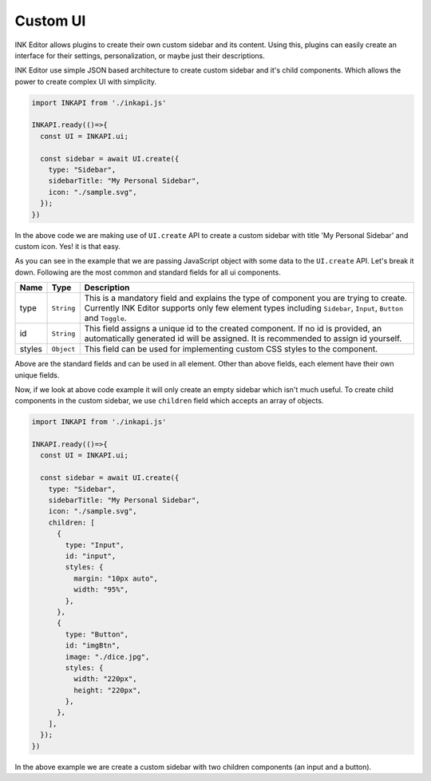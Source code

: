 Custom UI
=========

INK Editor allows plugins to create their own custom sidebar and its content. Using this, plugins can easily create an interface for their settings, personalization, or maybe just their descriptions.

INK Editor use simple JSON based architecture to create custom sidebar and it's child components. Which allows the power to create complex UI with simplicity. 

.. code::

  import INKAPI from './inkapi.js'

  INKAPI.ready(()=>{
    const UI = INKAPI.ui;
  
    const sidebar = await UI.create({
      type: "Sidebar",
      sidebarTitle: "My Personal Sidebar",
      icon: "./sample.svg",
    });
  })

In the above code we are making use of ``UI.create`` API to create a custom sidebar with title 'My Personal Sidebar' and custom icon. Yes! it is that easy.

As you can see in the example that we are passing JavaScript object with some data to the ``UI.create`` API. Let's break it down. Following are the most common and standard fields for all ui components.

+--------------+-------------+--------------------------------------------------------------------------------------------------------------------------------------------------------------------------------------------------------------+
| Name         | Type        | Description                                                                                                                                                                                                  |
+==============+=============+==============================================================================================================================================================================================================+
| type         | ``String``  | This is a mandatory field and explains the type of component you are trying to create. Currently INK Editor supports only few element types including ``Sidebar``, ``Input``, ``Button`` and ``Toggle``.     |
+--------------+-------------+--------------------------------------------------------------------------------------------------------------------------------------------------------------------------------------------------------------+
| id           | ``String``  | This field assigns a unique id to the created component. If no id is provided, an automatically generated id will be assigned. It is recommended to assign id yourself.                                      |
+--------------+-------------+--------------------------------------------------------------------------------------------------------------------------------------------------------------------------------------------------------------+
| styles       | ``Object``  | This field can be used for implementing custom CSS styles to the component.                                                                                                                                  |
+--------------+-------------+--------------------------------------------------------------------------------------------------------------------------------------------------------------------------------------------------------------+

Above are the standard fields and can be used in all element. Other than above fields, each element have their own unique fields.

Now, if we look at above code example it will only create an empty sidebar which isn't much useful. To create child components in the custom sidebar, we use ``children`` field which accepts an array of objects.

.. code::
  
  import INKAPI from './inkapi.js'

  INKAPI.ready(()=>{
    const UI = INKAPI.ui;

    const sidebar = await UI.create({
      type: "Sidebar",
      sidebarTitle: "My Personal Sidebar",
      icon: "./sample.svg",
      children: [
        {
          type: "Input",
          id: "input",
          styles: {
            margin: "10px auto",
            width: "95%",
          },
        },
        {
          type: "Button",
          id: "imgBtn",
          image: "./dice.jpg",
          styles: {
            width: "220px",
            height: "220px",
          },
        },
      ],
    });
  })


In the above example we are create a custom sidebar with two children components (an input and a button).